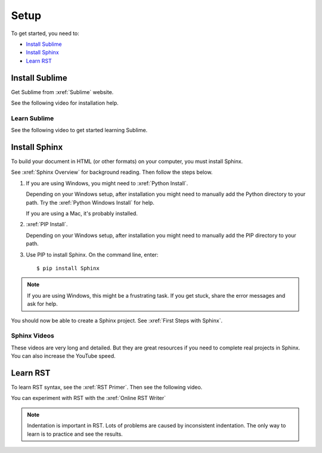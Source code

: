 

Setup 
###################

To get started, you need to:

* `Install Sublime`_
* `Install Sphinx`_
* `Learn RST`_

Install Sublime
****************

Get Sublime from :xref:`Sublime` website.

See the following video for installation help.

.. youtube:: W9q8CwDKIEw

Learn Sublime
==============

See the following video to get started learning Sublime.

.. youtube:: SVkR1ZkNusI?list=PLpcSpRrAaOaqQMDlCzE_Y6IUUzaSfYocK

Install Sphinx
****************

To build your document in HTML (or other formats) on your computer, you must
install Sphinx.

See :xref:`Sphinx Overview` for background reading. Then follow the steps below.

#. If you are using Windows, you might need to :xref:`Python Install`.

   Depending on your Windows setup, after installation you might need to manually add the Python directory to your path. Try the :xref:`Python Windows Install` for help.

   If you are using a Mac, it's probably installed.

#. :xref:`PIP Install`.

   Depending on your Windows setup, after installation you might need to manually add the PIP directory to your path.

#. Use PIP to install Sphinx. On the command line, enter::

   $ pip install Sphinx

.. note:: If you are using Windows, this might be a frustrating task. If you get stuck, share the error messages and ask for help.

You should now be able to create a Sphinx project. See :xref:`First Steps with Sphinx`.

Sphinx Videos
=============

These videos are very long and detailed. But they are great resources if
you need to complete real projects in Sphinx. You can also increase the
YouTube speed.

.. youtube:: hM4I58TA72g

.. youtube:: QNHM7q2hLh8


Learn RST
*************

To learn RST syntax, see the :xref:`RST Primer`. Then see the following video.

.. youtube:: hM4I58TA72g

You can experiment with RST with the :xref:`Online RST Writer`

.. note:: Indentation is important in RST. Lots of problems are caused by inconsistent indentation. The only way to learn is to practice and see the results.

